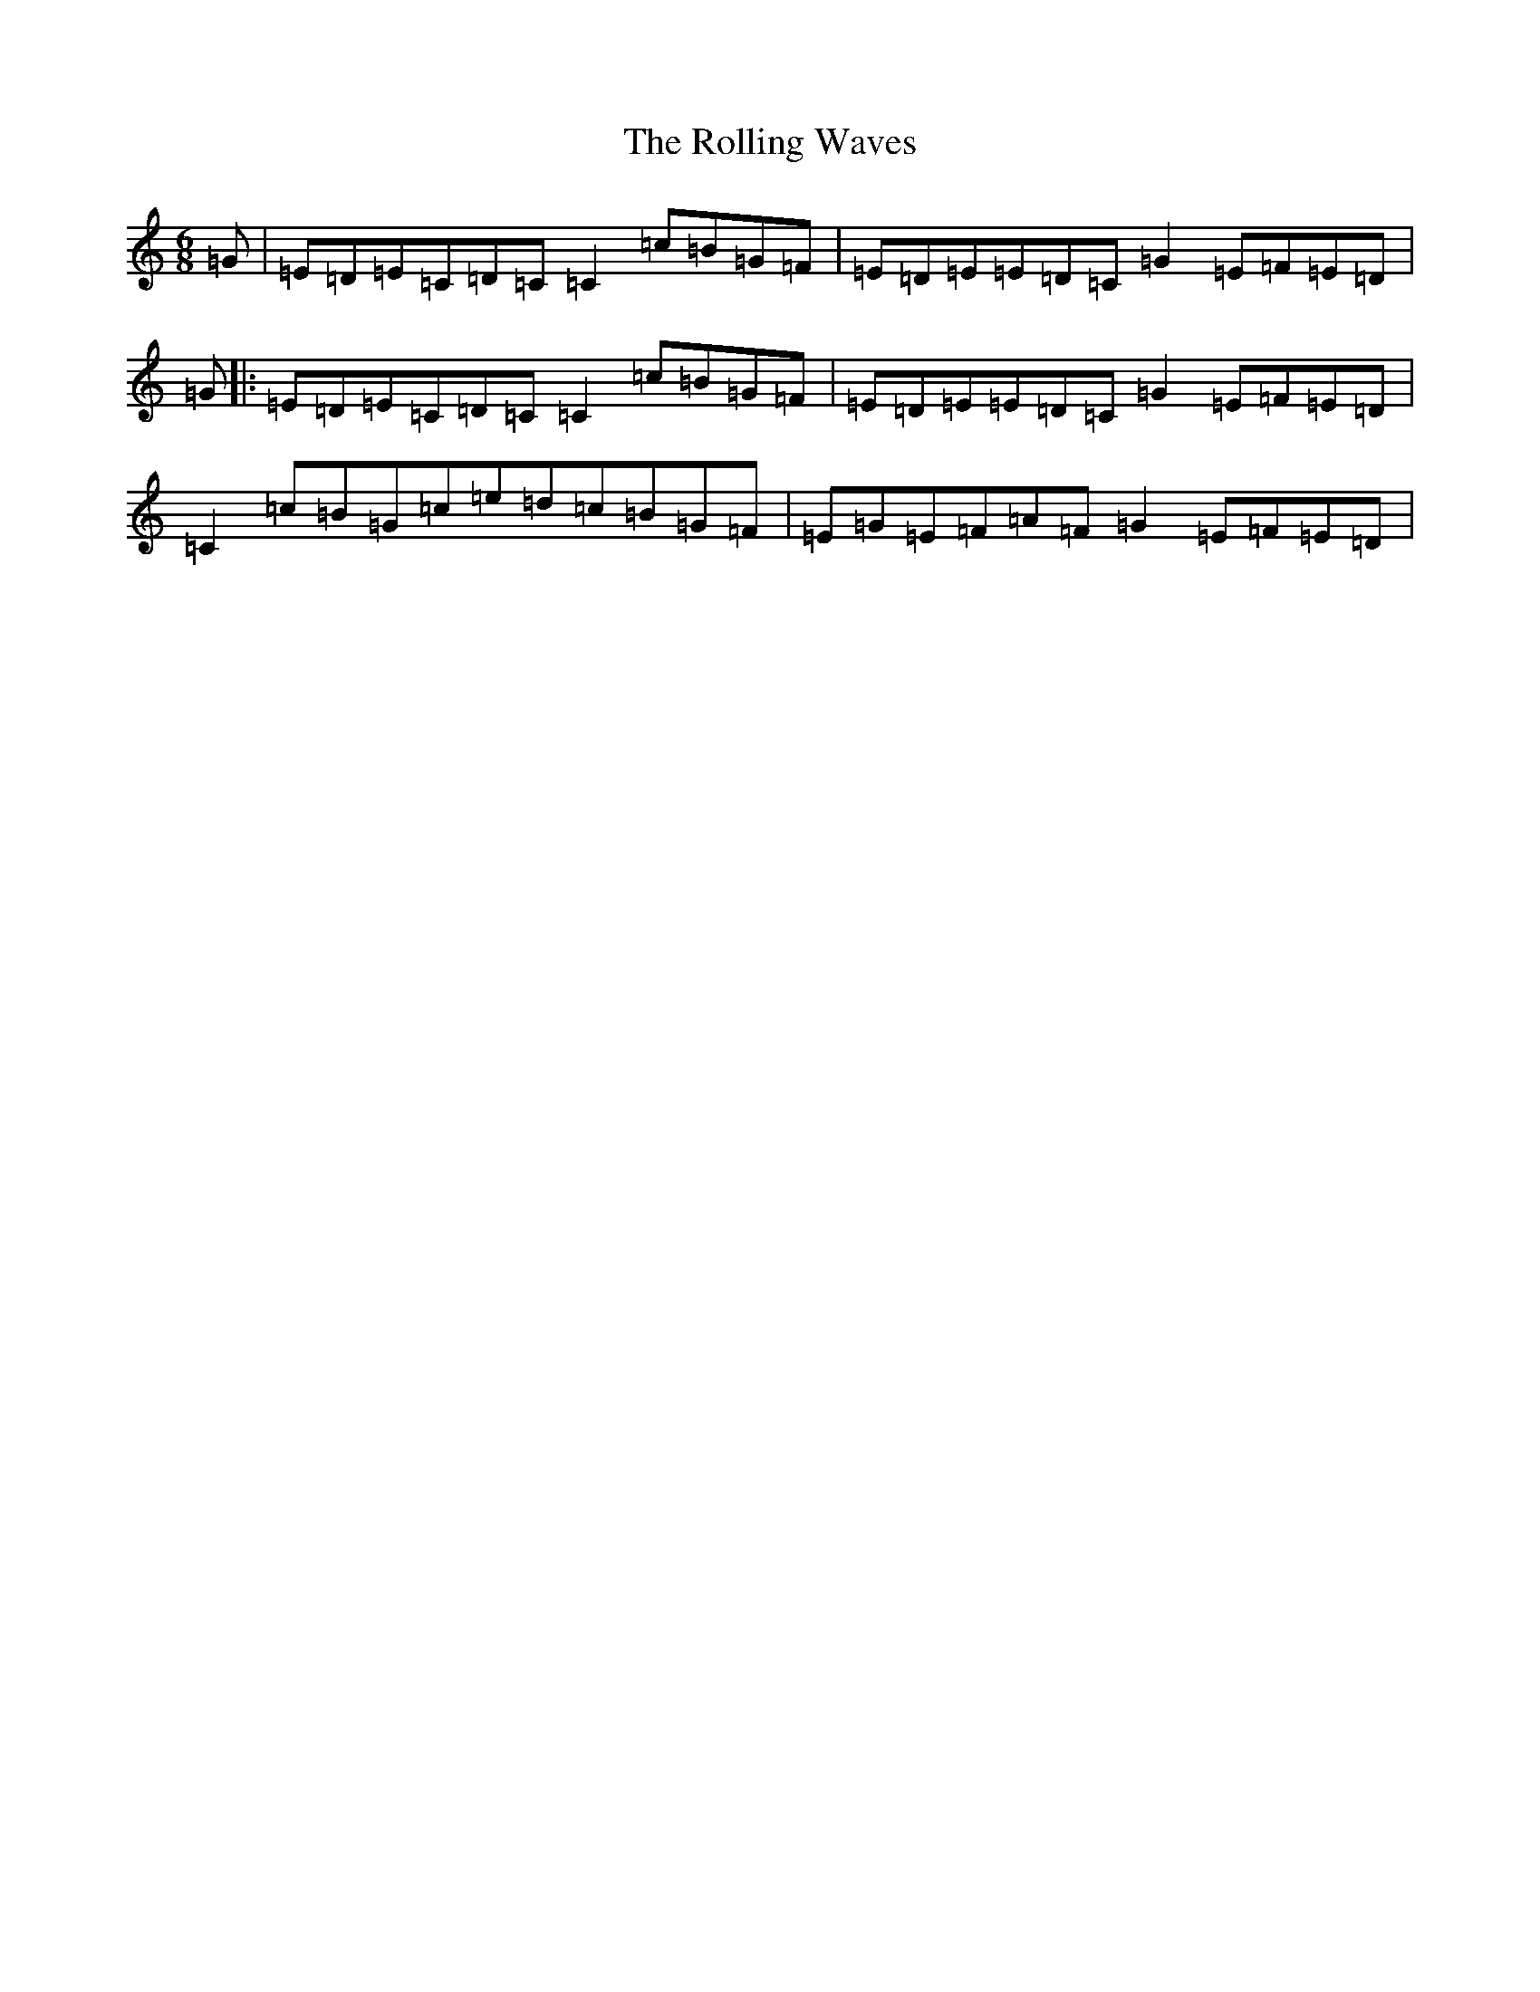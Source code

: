 X: 9560
T: Rolling Waves, The
S: https://thesession.org/tunes/88#setting12623
Z: D Major
R: jig
M:6/8
L:1/8
K: C Major
=G|=E=D=E=C=D=C=C2=c=B=G=F|=E=D=E=E=D=C=G2=E=F=E=D|=G|:=E=D=E=C=D=C=C2=c=B=G=F|=E=D=E=E=D=C=G2=E=F=E=D|=C2=c=B=G=c=e=d=c=B=G=F|=E=G=E=F=A=F=G2=E=F=E=D|